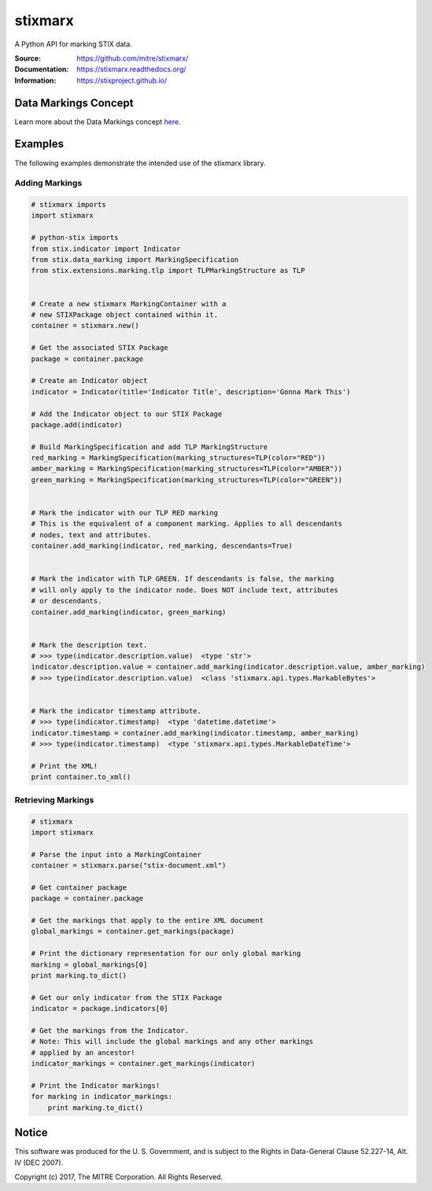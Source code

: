 stixmarx
========

A Python API for marking STIX data.

:Source: https://github.com/mitre/stixmarx/
:Documentation: https://stixmarx.readthedocs.org/
:Information: https://stixproject.github.io/

|travis_badge| |landscape.io_badge| |version_badge|

Data Markings Concept
---------------------

Learn more about the Data Markings concept `here <https://stixproject.github.io/documentation/concepts/data-markings/>`_.

Examples
--------

The following examples demonstrate the intended use of the stixmarx library.

Adding Markings
~~~~~~~~~~~~~~~

.. code-block:: python

    # stixmarx imports
    import stixmarx

    # python-stix imports
    from stix.indicator import Indicator
    from stix.data_marking import MarkingSpecification
    from stix.extensions.marking.tlp import TLPMarkingStructure as TLP


    # Create a new stixmarx MarkingContainer with a
    # new STIXPackage object contained within it.
    container = stixmarx.new()

    # Get the associated STIX Package
    package = container.package

    # Create an Indicator object
    indicator = Indicator(title='Indicator Title', description='Gonna Mark This')

    # Add the Indicator object to our STIX Package
    package.add(indicator)

    # Build MarkingSpecification and add TLP MarkingStructure
    red_marking = MarkingSpecification(marking_structures=TLP(color="RED"))
    amber_marking = MarkingSpecification(marking_structures=TLP(color="AMBER"))
    green_marking = MarkingSpecification(marking_structures=TLP(color="GREEN"))


    # Mark the indicator with our TLP RED marking
    # This is the equivalent of a component marking. Applies to all descendants
    # nodes, text and attributes.
    container.add_marking(indicator, red_marking, descendants=True)


    # Mark the indicator with TLP GREEN. If descendants is false, the marking
    # will only apply to the indicator node. Does NOT include text, attributes
    # or descendants.
    container.add_marking(indicator, green_marking)


    # Mark the description text.
    # >>> type(indicator.description.value)  <type 'str'>
    indicator.description.value = container.add_marking(indicator.description.value, amber_marking)
    # >>> type(indicator.description.value)  <class 'stixmarx.api.types.MarkableBytes'>


    # Mark the indicator timestamp attribute.
    # >>> type(indicator.timestamp)  <type 'datetime.datetime'>
    indicator.timestamp = container.add_marking(indicator.timestamp, amber_marking)
    # >>> type(indicator.timestamp)  <type 'stixmarx.api.types.MarkableDateTime'>

    # Print the XML!
    print container.to_xml()

Retrieving Markings
~~~~~~~~~~~~~~~~~~~

.. code-block:: python

    # stixmarx
    import stixmarx

    # Parse the input into a MarkingContainer
    container = stixmarx.parse("stix-document.xml")

    # Get container package
    package = container.package

    # Get the markings that apply to the entire XML document
    global_markings = container.get_markings(package)

    # Print the dictionary representation for our only global marking
    marking = global_markings[0]
    print marking.to_dict()

    # Get our only indicator from the STIX Package
    indicator = package.indicators[0]

    # Get the markings from the Indicator.
    # Note: This will include the global markings and any other markings
    # applied by an ancestor!
    indicator_markings = container.get_markings(indicator)

    # Print the Indicator markings!
    for marking in indicator_markings:
        print marking.to_dict()

Notice
------

This software was produced for the U. S. Government, and is subject to the
Rights in Data-General Clause 52.227-14, Alt. IV (DEC 2007).

Copyright (c) 2017, The MITRE Corporation. All Rights Reserved.

.. |travis_badge| image:: https://travis-ci.org/mitre/stixmarx.svg?branch=master&style=flat-square
    :target: https://travis-ci.org/mitre/stixmarx
    :alt: Travis CI Build Status
.. |landscape.io_badge| image:: https://landscape.io/github/mitre/stixmarx/master/landscape.svg?style=flat-square
    :target: https://landscape.io/github/mitre/stixmarx/master
    :alt: Landscape.io Code Health
.. |version_badge| image:: https://img.shields.io/pypi/v/stixmarx.svg?maxAge=3600&style=flat-square
    :target: https://pypi.python.org/pypi/stixmarx/
    :alt: PyPI Package Index
